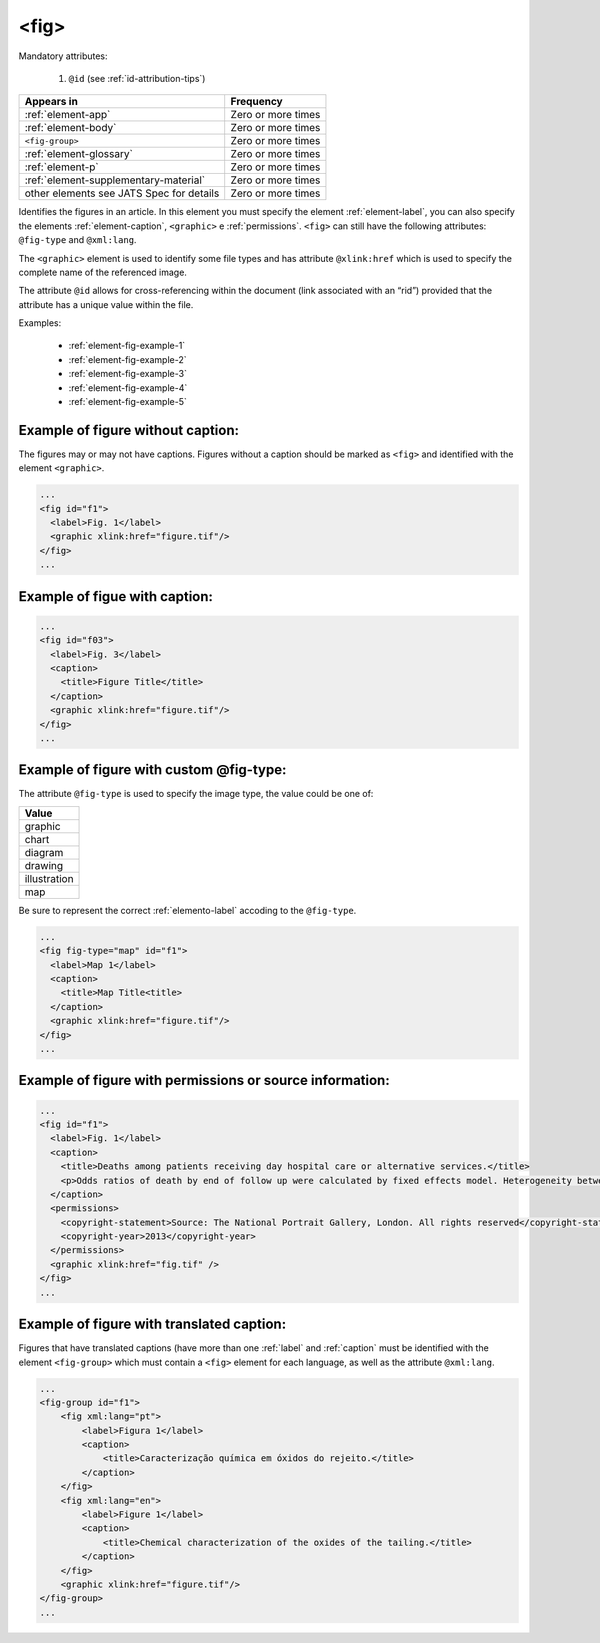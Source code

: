 .. _element-fig:

<fig>
=====


Mandatory attributes:

  1. ``@id`` (see :ref:`id-attribution-tips`)

+-------------------------------------------+--------------------+
| Appears in                                | Frequency          |
+===========================================+====================+
| :ref:`element-app`                        | Zero or more times |
+-------------------------------------------+--------------------+
| :ref:`element-body`                       | Zero or more times |
+-------------------------------------------+--------------------+
| ``<fig-group>``                           | Zero or more times |
+-------------------------------------------+--------------------+
| :ref:`element-glossary`                   | Zero or more times |
+-------------------------------------------+--------------------+
| :ref:`element-p`                          | Zero or more times |
+-------------------------------------------+--------------------+
| :ref:`element-supplementary-material`     | Zero or more times |
+-------------------------------------------+--------------------+
| other elements see JATS Spec for details  | Zero or more times |
+-------------------------------------------+--------------------+

Identifies the figures in an article. In this element you must specify the element :ref:`element-label`, you can also specify the elements :ref:`element-caption`, ``<graphic>`` e :ref:`permissions`. ``<fig>`` can still have the following attributes: ``@fig-type`` and ``@xml:lang``.

The ``<graphic>`` element is used to identify some file types and has attribute ``@xlink:href`` which is used to specify the complete name of the referenced image.

The attribute ``@id`` allows for cross-referencing within the document (link associated with an “rid”) provided that the attribute has a unique value within the file.

Examples:

    * :ref:`element-fig-example-1`
    * :ref:`element-fig-example-2`
    * :ref:`element-fig-example-3`
    * :ref:`element-fig-example-4`
    * :ref:`element-fig-example-5`

.. _element-fig-example-1:

Example of figure without caption:
----------------------------------

The figures may or may not have captions. Figures without a caption should be marked  as ``<fig>`` and identified with the element ``<graphic>``.

.. code-block:: xml

  ...
  <fig id="f1">
    <label>Fig. 1</label>
    <graphic xlink:href="figure.tif"/>
  </fig>
  ...


.. _element-fig-example-2:

Example of figue with caption:
------------------------------

.. code-block:: xml

  ...
  <fig id="f03">
    <label>Fig. 3</label>
    <caption>
      <title>Figure Title</title>
    </caption>
    <graphic xlink:href="figure.tif"/>
  </fig>
  ...


.. _element-fig-example-3:

Example of figure with custom @fig-type:
----------------------------------------

The attribute ``@fig-type`` is used to specify the image type, the value could be one of:

+--------------+
| Value        |
+==============+
| graphic      |
+--------------+
| chart        |
+--------------+
| diagram      |
+--------------+
| drawing      |
+--------------+
| illustration |
+--------------+
| map          |
+--------------+

Be sure to represent the correct :ref:`elemento-label` accoding to the ``@fig-type``.

.. code-block:: xml

  ...
  <fig fig-type="map" id="f1">
    <label>Map 1</label>
    <caption>
      <title>Map Title<title>
    </caption>
    <graphic xlink:href="figure.tif"/>
  </fig>
  ...

.. _element-fig-example-4:

Example of figure with permissions or source information:
---------------------------------------------------------

.. code-block:: xml

  ...
  <fig id="f1">
    <label>Fig. 1</label>
    <caption>
      <title>Deaths among patients receiving day hospital care or alternative services.</title>
      <p>Odds ratios of death by end of follow up were calculated by fixed effects model. Heterogeneity between trials is presented as &#x03C7;<sup>2</sup></p>
    </caption>
    <permissions>
      <copyright-statement>Source: The National Portrait Gallery, London. All rights reserved</copyright-statement>
      <copyright-year>2013</copyright-year>
    </permissions>
    <graphic xlink:href="fig.tif" />
  </fig>
  ...


.. _elemento-fig-exemplo-5:

Example of figure with translated caption:
------------------------------------------

Figures that have translated captions (have more than one :ref:`label` and :ref:`caption` must be identified with the element ``<fig-group>`` which must contain a ``<fig>`` element for each language, as well as the attribute ``@xml:lang``.

.. code-block:: xml

    ...
    <fig-group id="f1">
        <fig xml:lang="pt">
            <label>Figura 1</label>
            <caption>
                <title>Caracterização química em óxidos do rejeito.</title>
            </caption>
        </fig>
        <fig xml:lang="en">
            <label>Figure 1</label>
            <caption>
                <title>Chemical characterization of the oxides of the tailing.</title>
            </caption>
        </fig>
        <graphic xlink:href="figure.tif"/>
    </fig-group>
    ...


.. {"reviewed_on": "20180528", "by": "fabio.batalha@erudit.org"}
